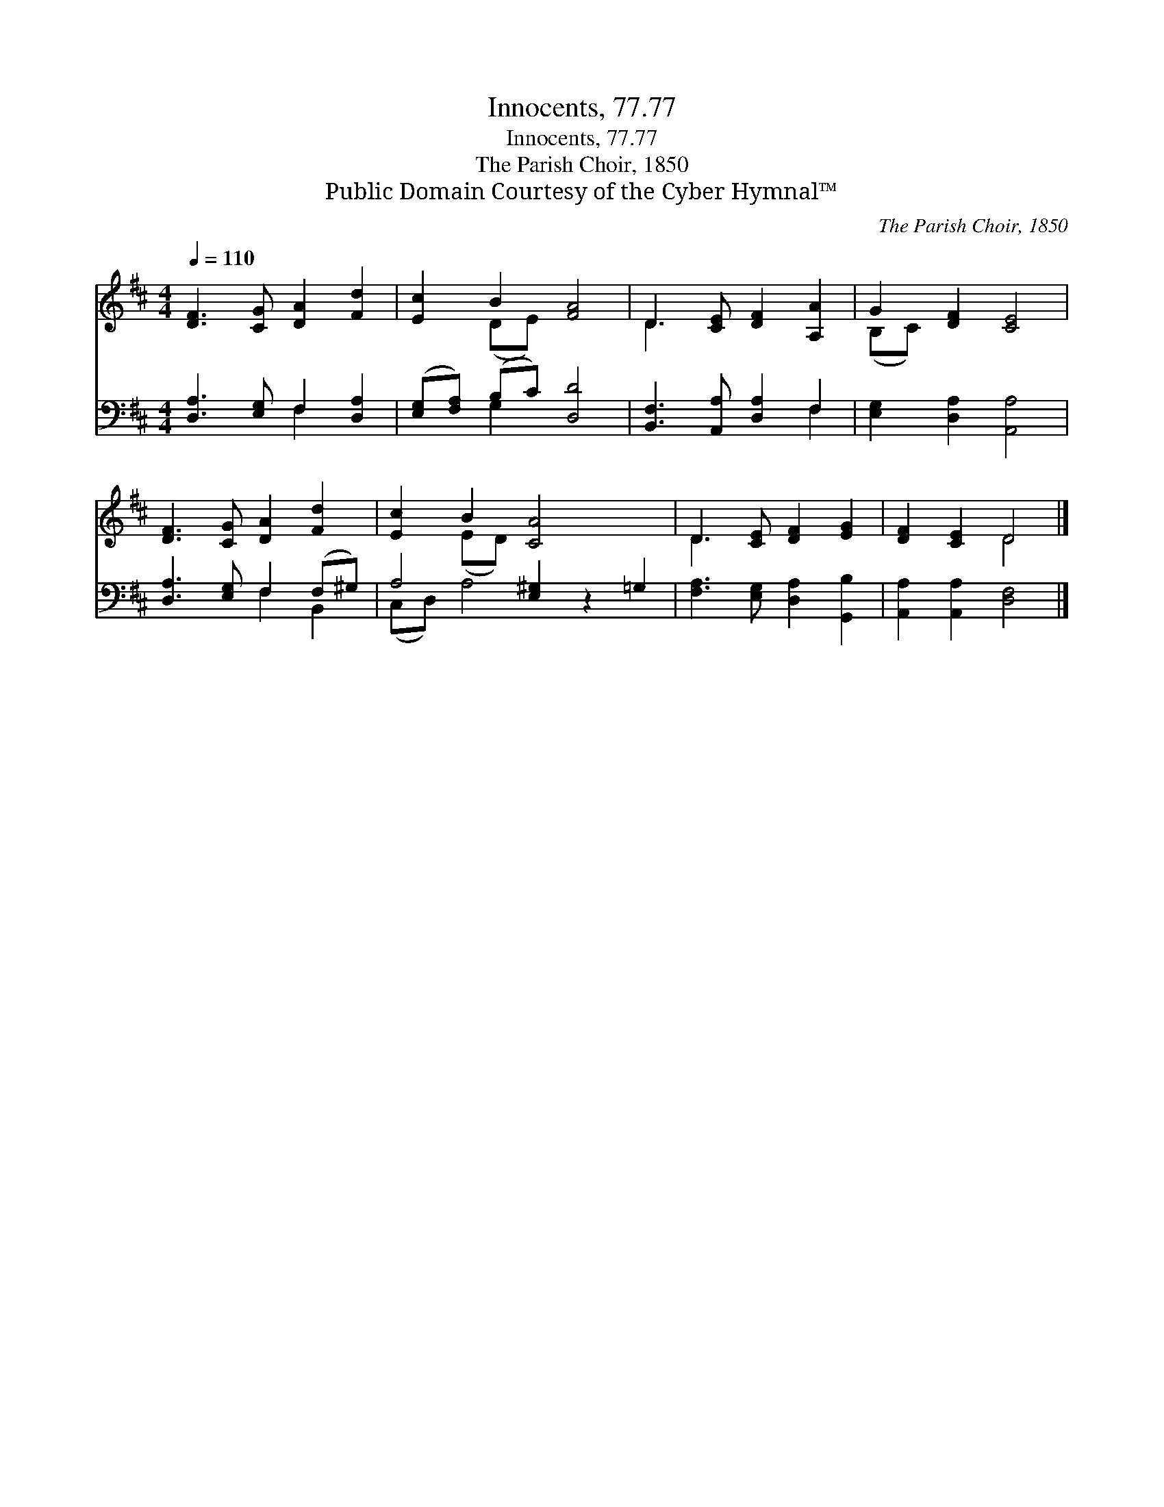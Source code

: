 X:1
T:Innocents, 77.77
T:Innocents, 77.77
T:The Parish Choir, 1850
T:Public Domain Courtesy of the Cyber Hymnal™
C:The Parish Choir, 1850
Z:Public Domain
Z:Courtesy of the Cyber Hymnal™
%%score ( 1 2 ) ( 3 4 )
L:1/8
Q:1/4=110
M:4/4
K:D
V:1 treble 
V:2 treble 
V:3 bass 
V:4 bass 
V:1
 [DF]3 [CG] [DA]2 [Fd]2 | [Ec]2 B2 [FA]4 | D3 [CE] [DF]2 [A,A]2 | G2 [DF]2 [CE]4 | %4
 [DF]3 [CG] [DA]2 [Fd]2 | [Ec]2 B2 [CA]4 x2 | D3 [CE] [DF]2 [EG]2 | [DF]2 [CE]2 D4 |] %8
V:2
 x8 | x2 (DE) x4 | D3 x5 | (B,C) x6 | x8 | x2 (ED) x6 | D3 x5 | x4 D4 |] %8
V:3
 [D,A,]3 [E,G,] F,2 [D,A,]2 | ([E,G,][F,A,]) (B,C) [D,D]4 | [B,,F,]3 [A,,A,] [D,A,]2 F,2 | %3
 [E,G,]2 [D,A,]2 [A,,A,]4 | [D,A,]3 [E,G,] F,2 (F,^G,) | A,4 [E,^G,]2 z2 =G,2 | %6
 [F,A,]3 [E,G,] [D,A,]2 [G,,B,]2 | [A,,A,]2 [A,,A,]2 [D,F,]4 |] %8
V:4
 x4 F,2 x2 | x2 G,2 x4 | x6 F,2 | x8 | x4 F,2 B,,2 | (C,D,) A,4 x4 | x8 | x8 |] %8

